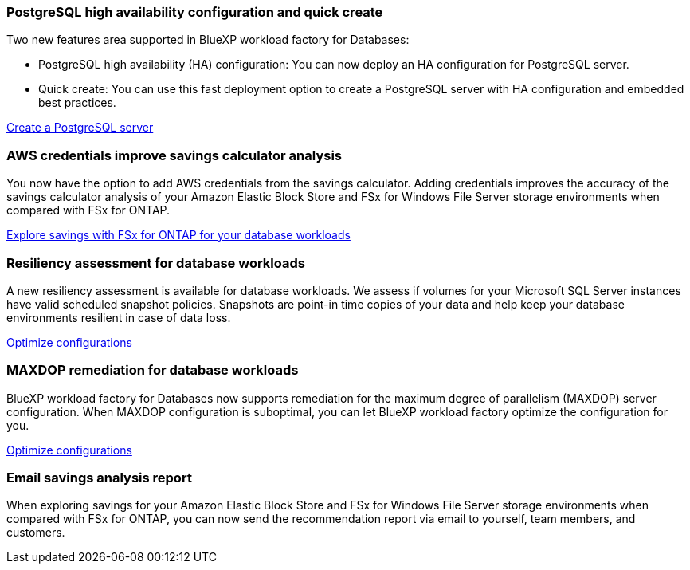 === PostgreSQL high availability configuration and quick create
Two new features area supported in BlueXP workload factory for Databases: 

* PostgreSQL high availability (HA) configuration: You can now deploy an HA configuration for PostgreSQL server. 
* Quick create: You can use this fast deployment option to create a PostgreSQL server with HA configuration and embedded best practices. 

link:https://review.docs.netapp.com/us-en/workload-databases_explore-savings-updates/create-postgresql-server.html[Create a PostgreSQL server]

=== AWS credentials improve savings calculator analysis
You now have the option to add AWS credentials from the savings calculator. Adding credentials improves the accuracy of the savings calculator analysis of your Amazon Elastic Block Store and FSx for Windows File Server storage environments when compared with FSx for ONTAP.

link:https://docs.netapp.com/us-en/workload-databases/explore-savings.html[Explore savings with FSx for ONTAP for your database workloads]

=== Resiliency assessment for database workloads
A new resiliency assessment is available for database workloads. We assess if volumes for your Microsoft SQL Server instances have valid scheduled snapshot policies. Snapshots are point-in time copies of your data and help keep your database environments resilient in case of data loss. 

link:https://docs.netapp.com/us-en/workload-databases/optimize-configurations.html[Optimize configurations]

=== MAXDOP remediation for database workloads 
BlueXP workload factory for Databases now supports remediation for the maximum degree of parallelism (MAXDOP) server configuration. When MAXDOP configuration is suboptimal, you can let BlueXP workload factory optimize the configuration for you.

link:https://docs.netapp.com/us-en/workload-databases/optimize-configurations.html[Optimize configurations]

=== Email savings analysis report
When exploring savings for your Amazon Elastic Block Store and FSx for Windows File Server storage environments when compared with FSx for ONTAP, you can now send the recommendation report via email to yourself, team members, and customers. 